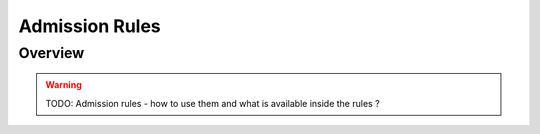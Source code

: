 Admission Rules
===============

Overview
--------

.. warning::

    TODO: Admission rules - how to use them and what is available inside the rules ?